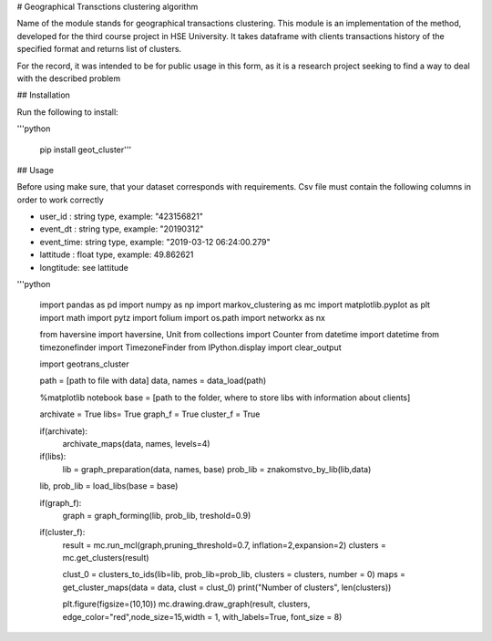 # Geographical Transctions clustering algorithm

Name of the module stands for geographical transactions clustering. This module is an implementation of the method, developed for the third course project in HSE University. It takes dataframe with clients transactions history of the
specified format and returns list of clusters.

For the record, it was intended to be for public usage in this form, as it is a research project seeking to find a way to deal with the described problem

## Installation

Run the following to install:

'''python

    pip install geot_cluster'''


## Usage

Before using make sure, that your dataset corresponds with requirements. Csv file must contain the following columns in order to work correctly

* user_id   :   string type, example: "423156821"
* event_dt  :   string type, example: "20190312"
* event_time:   string type, example: "2019-03-12 06:24:00.279"
* lattitude :   float  type, example: 49.862621
* longtitude:   see lattitude

'''python

    import pandas as pd
    import numpy  as np
    import markov_clustering as mc
    import matplotlib.pyplot as plt
    import math
    import pytz
    import folium
    import os.path
    import networkx as nx


    from haversine       import haversine, Unit
    from collections     import Counter
    from datetime        import datetime
    from timezonefinder  import TimezoneFinder
    from IPython.display import clear_output

    import geotrans_cluster

    path = [path to file with data]
    data, names = data_load(path)


    %matplotlib notebook
    base = [path to the folder, where to store libs with information about clients]

    archivate = True
    libs= True
    graph_f = True
    cluster_f = True


    if(archivate):
        archivate_maps(data, names, levels=4)

    if(libs):
        lib = graph_preparation(data, names, base) 
        prob_lib = znakomstvo_by_lib(lib,data)

    lib, prob_lib = load_libs(base = base)

    if(graph_f):
        graph = graph_forming(lib, prob_lib, treshold=0.9)

    if(cluster_f):
        result = mc.run_mcl(graph,pruning_threshold=0.7, inflation=2,expansion=2) 
        clusters = mc.get_clusters(result)

        clust_0 = clusters_to_ids(lib=lib, prob_lib=prob_lib, clusters = clusters, number = 0)
        maps = get_cluster_maps(data = data, clust = clust_0)
        print("Number of clusters", len(clusters))

        plt.figure(figsize=(10,10))
        mc.drawing.draw_graph(result, clusters, edge_color="red",node_size=15,width = 1, with_labels=True, font_size = 8)


